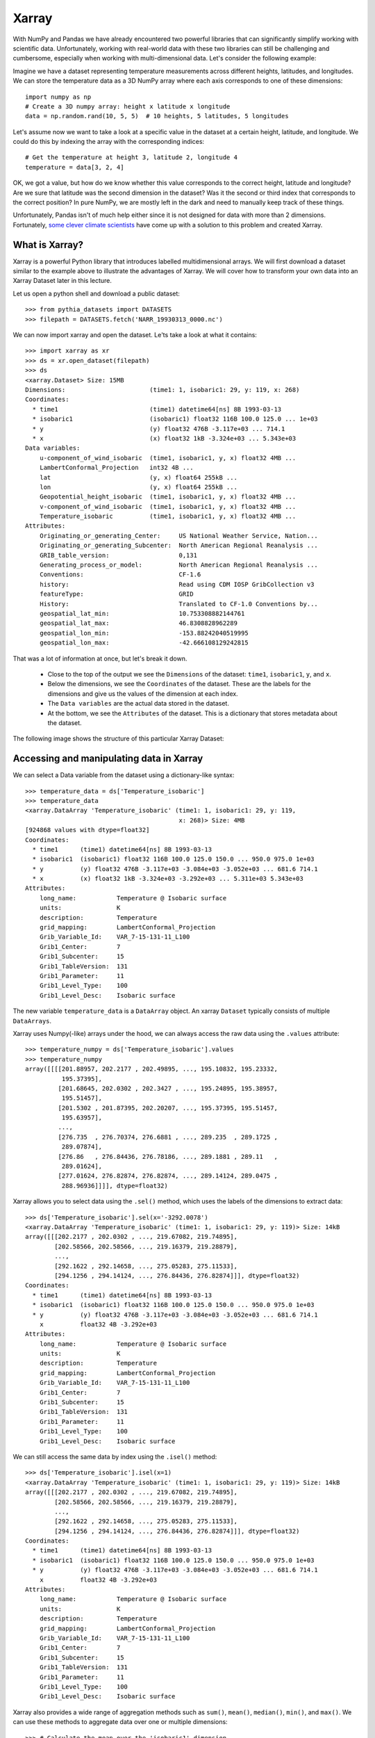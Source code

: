 .. _xarray:

Xarray
======

.. questions::

        - How shall we deal with real-world datasets that are usually more than just raw numbers?
        - What is the advantage of using labelled multidimensional arrays?
        - What does Xarray add to Numpy and Pandas to address these questions?
     
.. objectives::

        - Learn how to apply operations over dimensions and select values by label
        - Understand Xarray's DataArrays and Datasets
        - Learn how to easily plot data in Xarray
        - Learn how to turn your own data into an Xarray Dataset


.. highlight:: python


With NumPy and Pandas we have already encountered two powerful libraries that can significantly simplify working with scientific data. Unfortunately, working with real-world data with these two libraries can still be challenging and cumbersome, especially when working with multi-dimensional data. Let's consider the following example: 

Imagine we have a dataset representing temperature measurements across different heights, latitudes, and longitudes. We can store the temperature data as a 3D NumPy array where each axis corresponds to one of these dimensions: :: 

        import numpy as np
        # Create a 3D numpy array: height x latitude x longitude
        data = np.random.rand(10, 5, 5)  # 10 heights, 5 latitudes, 5 longitudes


Let's assume now we want to take a look at a specific value in the dataset at a certain height, latitude, and longitude. We could do this by indexing the array with the corresponding indices: ::

        # Get the temperature at height 3, latitude 2, longitude 4
        temperature = data[3, 2, 4]

OK, we got a value, but how do we know whether this value corresponds to the correct height, latitude and longitude? Are we sure that latitude was the second dimension in the dataset? Was it the second or third index that corresponds to the correct position? In pure NumPy, we are mostly left in the dark and need to manually keep track of these things. 

Unfortunately, Pandas isn't of much help either since it is not designed for data with more than 2 dimensions. Fortunately, `some clever climate scientists <https://github.com/pydata/xarray/graphs/contributors>`_ have come up with a solution to this problem and created Xarray.

What is Xarray?
----------------

Xarray is a powerful Python library that introduces labelled multidimensional arrays.  
We will first download a dataset similar to the example above to illustrate the advantages of Xarray. We will cover how to transform your own data into an Xarray Dataset later in this lecture.

Let us open a python shell and download a public dataset: ::
        
        >>> from pythia_datasets import DATASETS
        >>> filepath = DATASETS.fetch('NARR_19930313_0000.nc')

We can now import xarray and open the dataset. Le'ts take a look at what it contains: ::

        >>> import xarray as xr
        >>> ds = xr.open_dataset(filepath)
        >>> ds
        <xarray.Dataset> Size: 15MB
        Dimensions:                       (time1: 1, isobaric1: 29, y: 119, x: 268)
        Coordinates:
          * time1                         (time1) datetime64[ns] 8B 1993-03-13
          * isobaric1                     (isobaric1) float32 116B 100.0 125.0 ... 1e+03
          * y                             (y) float32 476B -3.117e+03 ... 714.1
          * x                             (x) float32 1kB -3.324e+03 ... 5.343e+03
        Data variables:
            u-component_of_wind_isobaric  (time1, isobaric1, y, x) float32 4MB ...
            LambertConformal_Projection   int32 4B ...
            lat                           (y, x) float64 255kB ...
            lon                           (y, x) float64 255kB ...
            Geopotential_height_isobaric  (time1, isobaric1, y, x) float32 4MB ...
            v-component_of_wind_isobaric  (time1, isobaric1, y, x) float32 4MB ...
            Temperature_isobaric          (time1, isobaric1, y, x) float32 4MB ...
        Attributes:
            Originating_or_generating_Center:     US National Weather Service, Nation...
            Originating_or_generating_Subcenter:  North American Regional Reanalysis ...
            GRIB_table_version:                   0,131
            Generating_process_or_model:          North American Regional Reanalysis ...
            Conventions:                          CF-1.6
            history:                              Read using CDM IOSP GribCollection v3
            featureType:                          GRID
            History:                              Translated to CF-1.0 Conventions by...
            geospatial_lat_min:                   10.753308882144761
            geospatial_lat_max:                   46.8308828962289
            geospatial_lon_min:                   -153.88242040519995
            geospatial_lon_max:                   -42.666108129242815

That was a lot of information at once, but let's break it down. 

        - Close to the top of the output we see the ``Dimensions`` of the dataset: ``time1``, ``isobaric1``, ``y``, and ``x``. 
        - Below the dimensions, we see the ``Coordinates`` of the dataset. These are the labels for the dimensions and give us the values of the dimension at each index.
        - The ``Data variables`` are the actual data stored in the dataset.
        - At the bottom, we see the ``Attributes`` of the dataset. This is a dictionary that stores metadata about the dataset.


The following image shows the structure of this particular Xarray Dataset:

        .. image:: img/xarray/xarray_dataset_image.png


Accessing and manipulating data in Xarray
-----------------------------------------

We can select a Data variable from the dataset using a dictionary-like syntax: ::

        >>> temperature_data = ds['Temperature_isobaric']
        >>> temperature_data
        <xarray.DataArray 'Temperature_isobaric' (time1: 1, isobaric1: 29, y: 119,
                                                  x: 268)> Size: 4MB
        [924868 values with dtype=float32]
        Coordinates:
          * time1      (time1) datetime64[ns] 8B 1993-03-13
          * isobaric1  (isobaric1) float32 116B 100.0 125.0 150.0 ... 950.0 975.0 1e+03
          * y          (y) float32 476B -3.117e+03 -3.084e+03 -3.052e+03 ... 681.6 714.1
          * x          (x) float32 1kB -3.324e+03 -3.292e+03 ... 5.311e+03 5.343e+03
        Attributes:
            long_name:           Temperature @ Isobaric surface
            units:               K
            description:         Temperature
            grid_mapping:        LambertConformal_Projection
            Grib_Variable_Id:    VAR_7-15-131-11_L100
            Grib1_Center:        7
            Grib1_Subcenter:     15
            Grib1_TableVersion:  131
            Grib1_Parameter:     11
            Grib1_Level_Type:    100
            Grib1_Level_Desc:    Isobaric surface


The new variable ``temperature_data`` is a ``DataArray`` object. An xarray ``Dataset`` typically consists of multiple ``DataArrays``.

Xarray uses Numpy(-like) arrays under the hood, we can always access the raw data using the ``.values`` attribute: ::

        >>> temperature_numpy = ds['Temperature_isobaric'].values
        >>> temperature_numpy
        array([[[[201.88957, 202.2177 , 202.49895, ..., 195.10832, 195.23332,
                  195.37395],
                 [201.68645, 202.0302 , 202.3427 , ..., 195.24895, 195.38957,
                  195.51457],
                 [201.5302 , 201.87395, 202.20207, ..., 195.37395, 195.51457,
                  195.63957],
                 ...,
                 [276.735  , 276.70374, 276.6881 , ..., 289.235  , 289.1725 ,
                  289.07874],
                 [276.86   , 276.84436, 276.78186, ..., 289.1881 , 289.11   ,
                  289.01624],
                 [277.01624, 276.82874, 276.82874, ..., 289.14124, 289.0475 ,
                  288.96936]]]], dtype=float32)


Xarray allows you to select data using the ``.sel()`` method, which uses the labels of the dimensions to extract data: ::

        >>> ds['Temperature_isobaric'].sel(x='-3292.0078')
        <xarray.DataArray 'Temperature_isobaric' (time1: 1, isobaric1: 29, y: 119)> Size: 14kB
        array([[[202.2177 , 202.0302 , ..., 219.67082, 219.74895],
                [202.58566, 202.58566, ..., 219.16379, 219.28879],
                ...,
                [292.1622 , 292.14658, ..., 275.05283, 275.11533],
                [294.1256 , 294.14124, ..., 276.84436, 276.82874]]], dtype=float32)
        Coordinates:
          * time1      (time1) datetime64[ns] 8B 1993-03-13
          * isobaric1  (isobaric1) float32 116B 100.0 125.0 150.0 ... 950.0 975.0 1e+03
          * y          (y) float32 476B -3.117e+03 -3.084e+03 -3.052e+03 ... 681.6 714.1
            x          float32 4B -3.292e+03
        Attributes:
            long_name:           Temperature @ Isobaric surface
            units:               K
            description:         Temperature
            grid_mapping:        LambertConformal_Projection
            Grib_Variable_Id:    VAR_7-15-131-11_L100
            Grib1_Center:        7
            Grib1_Subcenter:     15
            Grib1_TableVersion:  131
            Grib1_Parameter:     11
            Grib1_Level_Type:    100
            Grib1_Level_Desc:    Isobaric surface


We can still access the same data by index using the ``.isel()`` method: ::

        >>> ds['Temperature_isobaric'].isel(x=1)
        <xarray.DataArray 'Temperature_isobaric' (time1: 1, isobaric1: 29, y: 119)> Size: 14kB
        array([[[202.2177 , 202.0302 , ..., 219.67082, 219.74895],
                [202.58566, 202.58566, ..., 219.16379, 219.28879],
                ...,
                [292.1622 , 292.14658, ..., 275.05283, 275.11533],
                [294.1256 , 294.14124, ..., 276.84436, 276.82874]]], dtype=float32)
        Coordinates:
          * time1      (time1) datetime64[ns] 8B 1993-03-13
          * isobaric1  (isobaric1) float32 116B 100.0 125.0 150.0 ... 950.0 975.0 1e+03
          * y          (y) float32 476B -3.117e+03 -3.084e+03 -3.052e+03 ... 681.6 714.1
            x          float32 4B -3.292e+03
        Attributes:
            long_name:           Temperature @ Isobaric surface
            units:               K
            description:         Temperature
            grid_mapping:        LambertConformal_Projection
            Grib_Variable_Id:    VAR_7-15-131-11_L100
            Grib1_Center:        7
            Grib1_Subcenter:     15
            Grib1_TableVersion:  131
            Grib1_Parameter:     11
            Grib1_Level_Type:    100
            Grib1_Level_Desc:    Isobaric surface


Xarray also provides a wide range of aggregation methods such as ``sum()``, ``mean()``, ``median()``, ``min()``, and ``max()``. We can use these methods to aggregate data over one or multiple dimensions: ::

        >>> # Calculate the mean over the 'isobaric1' dimension
        >>> ds['Temperature_isobaric'].mean(dim='isobaric1')
        <xarray.DataArray 'Temperature_isobaric' (time1: 1, y: 119, x: 268)> Size: 128kB
        array([[[259.88446, 259.90222, 259.91678, ..., 262.61667, 262.6285 ,
                 262.65167],
                [259.74866, 259.76752, 259.78638, ..., 262.5757 , 262.58218,
                 262.57516],
                [259.6156 , 259.63498, 259.65115, ..., 262.52075, 262.51215,
                 262.4976 ],
                ...,
                [249.8796 , 249.83649, 249.79501, ..., 254.43617, 254.49059,
                 254.54985],
                [249.8505 , 249.80202, 249.75244, ..., 254.37044, 254.42378,
                 254.47711],
                [249.82195, 249.75998, 249.71204, ..., 254.30956, 254.35805,
                 254.41139]]], dtype=float32)
        Coordinates:
          * time1    (time1) datetime64[ns] 8B 1993-03-13
          * y        (y) float32 476B -3.117e+03 -3.084e+03 -3.052e+03 ... 681.6 714.1
          * x        (x) float32 1kB -3.324e+03 -3.292e+03 ... 5.311e+03 5.343e+03


Let's take a look at a concrete example and compare it to NumPy. We will calculate the max temperature over the 'isobaric1' dimension at a specific value for x: ::

        >>> # Xarray
        >>> ds['Temperature_isobaric'].sel(x='-3259.5447').max(dim='isobaric1').values
        array([[294.11   , 294.14124, 294.1256 , 294.0475 , 293.90686, 293.6256 ,
                ...,
                276.46936, 276.59436, 276.6881 , 276.78186, 276.82874]],
              dtype=float32)


        >>> # NumPy
        >>> np.max(temperature_numpy[:, :, :, 2 ], axis = 1)
        array([[294.11   , 294.14124, 294.1256 , 294.0475 , 293.90686, 293.6256 ,
                ...,
                276.46936, 276.59436, 276.6881 , 276.78186, 276.82874]],
              dtype=float32)



As you can see, the Xarray code is much more readable and we didn't need to keep track of the right indices and order of the dimensions.

Plotting data in Xarray
-----------------------

Another awesome feature of Xarray is its plotting capabilities. We can easily plot data in 1D and 2D using the ``.plot()`` method. Xarray uses a widely used plotting library called matplotlib for this. When calling the ``.plot()`` method, Xarray checks the dimensionality of the data and plots it accordingly. Let's import matplotlib and plot the data: ::

        import matplotlib.pyplot as plt

        ds['Temperature_isobaric'].isel(x=2).plot()
        plt.show()
        
For a 2D DataArray the plot would resemble this example:

        .. image:: img/xarray/xarray_2d_plot.png

Note, that we didn't specify the axes labels, Xarray automatically used the coordinates of the DataArray for the plot. This plot might not be one you include directly in a paper, but it is a great way to quickly visualize your data.

Let's have a look at a dataslice of 1D data: ::

        ds['Temperature_isobaric'].isel(x=2, y=5).plot()
        plt.show()

The resulting plot detects the dimentionality of the data and plots it accordingly: 

        .. image:: img/xarray/xarray_1d_plot.png

If the data has more than two dimensions, Xarray will plot a histogram of the data: ::

        ds['Temperature_isobaric'].plot()
        plt.show()

The resulting plot would look like this:

        .. image:: img/xarray/xarray_hist.png

We can modify the plots by passing additional arguments to the ``.plot()`` method. Since we haven't discussed the plotting library matplotlib in detail, we will not go into further detail here. You can find more information in the `Xarray documentation <https://xarray.pydata.org/en/stable/plotting.html>`_.

Exercises 1 (if time allows)
----------------------------

.. challenge:: Exercises: Xarray-1

        Take example dataset and perform a series of operations on it using labels and plot the results. Details coming soon. 

.. solution:: Solutions: Xarray-1

        Solution to Exercise 1 coming soon. 


Creating your own Xarray Dataset
--------------------------------

Creating your own Xarray Dataset is quite simple. We can create a Dataset from scratch using basic Python data structures. Let's create a simple weather dataset with pressure and humidity data: ::

        import xarray as xr
        import numpy as np

        # Define coordinates using basic lists
        time = ['2023-01-01', '2023-01-02', '2023-01-03', '2023-01-04', '2023-01-05']
        location = ['Location1', 'Location2', 'Location3']

        # Define data variables as numpy arrays
        pressure_data = np.random.rand(5, 3) * 1000  # Random pressure data in hPa
        humidity_data = np.random.rand(5, 3) * 100  # Random humidity data

        # Put everything together to create the Dataset
        ds = xr.Dataset(
            {
                "pressure": (["time", "location"], pressure_data),
                "humidity": (["time", "location"], humidity_data)
            },
            coords={
                "time": time,
                "location": location
            },
            attrs={
                "description": "Weather data",
                "units": {
                    "pressure": "hPa",
                    "humidity": "%"
                },
                "creation_date": "2023-01-01",
                "author": "Data Scientist"
            }
        )


Converting Xarray objects to NumPy, Pandas and NetCDF
------------------------------------------------------

Another handy feature of Xarray is the simple conversion between Xarray objects, NumPy arrays, Pandas DataFrames and even NetCDF files. 

To convert an xarray DataArray to a NumPy array, you can use the ``.values`` attribute or the ``.to_numpy()`` method: ::

        # Convert the 'pressure' DataArray to a NumPy array
        pressure_numpy = ds['pressure'].values
        # or
        pressure_numpy = ds['pressure'].to_numpy()

To convert the entire Dataset or individual DataArrays to pandas DataFrames, use the ``.to_dataframe()`` method: ::

        # Convert the entire Dataset to a DataFrame
        df = ds.to_dataframe()
        # Convert a single DataArray to DataFrame
        pressure_df = ds['pressure'].to_dataframe()

To save the dataset as a NetCDF file, use the ``.to_netcdf()`` method: ::

        # Save the Dataset as a NetCDF file
        ds.to_netcdf('weather_data.nc')


Exercises 2 (if time allows)
----------------------------

.. challenge:: Exercises: Xarray-2

        Provide two 3D numpy arrays and let participants turn them into an Xarray Dataset with the correct dimensions and coordinates.

.. solution:: Solutions: Xarray-2

        Solution to Exercise 2 coming soon.


Advanced Topics 
---------------

We have barely scratched the surface of all the features Xarray has to offer. Hopefully this quick introduction has shown you whether Xarray is the right tool for your data analysis needs. If you are interested in learning more about Xarray, here are some topics for further reading:


- Xarray integrates with Dask to support parallel computations and streaming computation on datasets that don’t fit into memory. If you work with datasets that are too large for your memory, have a read of the chapter `Parallel computing with Dask <https://docs.xarray.dev/en/stable/user-guide/dask.html>`_.
- If you want to accelerate Xarray operations with your GPU, have a look at `CuPy-Xarray <https://cupy-xarray.readthedocs.io/latest/>`_.
- Xarray can be combined with pint, a Python library that adds support for physical quantities to NumPy arrays. This `blog post <https://xarray.dev/blog/introducing-pint-xarray>`_ provides a good introduction to the topic.
- You can extend Xarray with your own methods using the `register_dataset_accessor() <https://docs.xarray.dev/en/stable/generated/xarray.register_dataset_accessor.html>`_ method. This is a powerful feature that allows you to add custom methods to your own Xarray Datasets.
